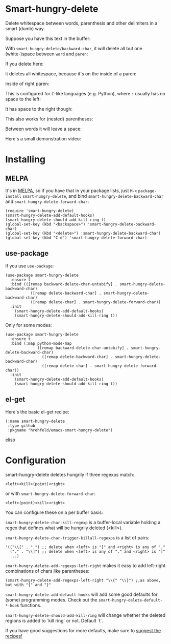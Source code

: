 

* Smart-hungry-delete
:PROPERTIES:
:ID:       9e1c02ed-1a3e-4fac-9f74-02e5655a25cd
:END:

Delete whitespace between words, parenthesis and other delimiters in a smart (dumb) way.

Suppose you have this text in the buffer:

[[./doc/demo-00-01.png]]

With =smart-hungry-delete/backward-char=, it will delete all but one (white-)space between =word= and =paren=:


[[./doc/demo-00-02.png]]

If you delete here:


[[./doc/demo-00-03.png]]

it deletes all whitespace, because it's on the inside of a paren:

[[./doc/demo-00-04.png]]

Inside of right paren:

[[./doc/demo-00-05.png]]

[[./doc/demo-00-06.png]]

This is configured for =C=-like languages (e.g. Python), where =:= usually has no space to the left:

[[./doc/demo-00-07.png]]

[[./doc/demo-00-08.png]]

It has space to the right though:

[[./doc/demo-00-09.png]]

[[./doc/demo-00-10.png]]

This also works for (nested) parentheses:

[[./doc/demo-00-11.png]]

[[./doc/demo-00-12.png]]

[[./doc/demo-00-13.png]]

Between words it will leave a space:

[[./doc/demo-00-14.png]]

[[./doc/demo-00-15.png]]

[[./doc/demo-00-16.png]]

Here's a small demonstration video:

#+begin_html
<a href="http://www.youtube.com/watch?feature=player_embedded&v=pPf5gMxpaHs" target="_blank"><img src="http://img.youtube.com/vi/pPf5gMxpaHs/0.jpg"
alt="Demonstration Video" border="10" /></a>
#+end_html

* Installing
:PROPERTIES:
:ID:       61a5a273-bf5a-4c15-88cf-9884413d10f7
:END:
** MELPA
:PROPERTIES:
:ID:       2b9c9eb5-10bf-4f4e-9b58-0c98d03b957a
:END:
It's in [[https://melpa.org][MELPA]], so if you have that in your package lists, just =M-x= =package-install= =smart-hungry-delete=, and bind =smart-hungry-delete-backward-char= and =smart-hungry-delete-forward-char=:
#+begin_src elisp
(require 'smart-hungry-delete)
(smart-hungry-delete-add-default-hooks)
(smart-hungry-delete-should-add-kill-ring t)
(global-set-key (kbd "<backspace>") 'smart-hungry-delete-backward-char)
(global-set-key (kbd "<delete>") 'smart-hungry-delete-backward-char)
(global-set-key (kbd "C-d") 'smart-hungry-delete-forward-char)
#+end_src


** use-package
:PROPERTIES:
:ID:       594bf129-2bb3-4bfe-8623-64f40c5bb845
:END:
If you use =use-package=:
#+begin_src elisp
(use-package smart-hungry-delete
  :ensure t
  :bind (([remap backward-delete-char-untabify] . smart-hungry-delete-backward-char)
           ([remap delete-backward-char] . smart-hungry-delete-backward-char)
           ([remap delete-char] . smart-hungry-delete-forward-char))
  :init
    (smart-hungry-delete-add-default-hooks)
    (smart-hungry-delete-should-add-kill-ring t))
#+end_src

Only for some modes:
#+begin_src elisp
(use-package smart-hungry-delete
  :ensure t
  :bind (:map python-mode-map
              ([remap backward-delete-char-untabify] . smart-hungry-delete-backward-char)
                ([remap delete-backward-char] . smart-hungry-delete-backward-char)
                ([remap delete-char] . smart-hungry-delete-forward-char))
  :init
    (smart-hungry-delete-add-default-hooks)
    (smart-hungry-delete-should-add-kill-ring t))
#+end_src


** el-get
:PROPERTIES:
:ID:       d49068a3-6332-4db1-aed1-b096cdc9bfe1
:END:
Here's the basic el-get recipe:

#+begin_src elisp
(:name smart-hungry-delete
 :type github
 :pkgname "hrehfeld/emacs-smart-hungry-delete")
#+end_src elisp

* Configuration
:PROPERTIES:
:ID:       02237111-db5b-4d2b-a23a-0ac78c7d80b8
:END:

smart-hungry-delete deletes hungrily if three regexps match:

#+begin_src
<left><kill>(point)<right>
#+end_src

or with =smart-hungry-delete-forward-char=:

#+begin_src
<left>(point)<kill><right>
#+end_src

You can configure these on a per buffer basis:

=smart-hungry-delete-char-kill-regexp= is a buffer-local variable holding a regex that defines what will be hungrily deleted (<kill>).

=smart-hungry-delete-char-trigger-killall-regexps= is a list of pairs:

#+begin_src elisp
'(("\\[" . ".") ;; delete when <left> is "[" and <right> is any of "."
  ("." . "\\]") ;; delete when <left> is any of "." and <right> is "]"
  ...)
#+end_src

=smart-hungry-delete-add-regexps-left-right= makes it easy to add left-right combinations of chars like parentheses:

#+begin_src elisp
(smart-hungry-delete-add-regexps-left-right "\\{" "\\}") ;;as above, but with "{" and "}"
#+end_src


=smart-hungry-delete-add-default-hooks= will add some good defaults for (some) programming modes. Check out the =smart-hungry-delete-default-*-hook= functions.

=smart-hungry-delete-should-add-kill-ring= will change whether the deleted regions is added to `kill ring` or not. Default `t`.

If you have good suggestions for more defaults, make sure to [[https://github.com/hrehfeld/emacs-smart-hungry-delete/issues][suggest the recipes!]]
